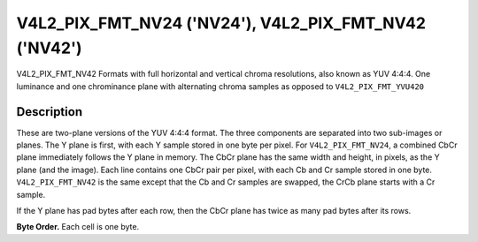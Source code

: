 .. Permission is granted to copy, distribute and/or modify this
.. document under the terms of the GNU Free Documentation License,
.. Version 1.1 or any later version published by the Free Software
.. Foundation, with no Invariant Sections, no Front-Cover Texts
.. and no Back-Cover Texts. A copy of the license is included at
.. Documentation/userspace-api/media/fdl-appendix.rst.
..
.. TODO: replace it to GFDL-1.1-or-later WITH no-invariant-sections

.. _V4L2-PIX-FMT-NV24:
.. _V4L2-PIX-FMT-NV42:

******************************************************
V4L2_PIX_FMT_NV24 ('NV24'), V4L2_PIX_FMT_NV42 ('NV42')
******************************************************

V4L2_PIX_FMT_NV42
Formats with full horizontal and vertical chroma resolutions, also known
as YUV 4:4:4. One luminance and one chrominance plane with alternating
chroma samples as opposed to ``V4L2_PIX_FMT_YVU420``


Description
===========

These are two-plane versions of the YUV 4:4:4 format. The three
components are separated into two sub-images or planes. The Y plane is
first, with each Y sample stored in one byte per pixel. For
``V4L2_PIX_FMT_NV24``, a combined CbCr plane immediately follows the Y
plane in memory. The CbCr plane has the same width and height, in
pixels, as the Y plane (and the image). Each line contains one CbCr pair
per pixel, with each Cb and Cr sample stored in one byte.
``V4L2_PIX_FMT_NV42`` is the same except that the Cb and Cr samples are
swapped, the CrCb plane starts with a Cr sample.

If the Y plane has pad bytes after each row, then the CbCr plane has
twice as many pad bytes after its rows.

**Byte Order.**
Each cell is one byte.


.. flat-table::
    :header-rows:  0
    :stub-columns: 0

    * - start + 0:
      - Y'\ :sub:`00`
      - Y'\ :sub:`01`
      - Y'\ :sub:`02`
      - Y'\ :sub:`03`
    * - start + 4:
      - Y'\ :sub:`10`
      - Y'\ :sub:`11`
      - Y'\ :sub:`12`
      - Y'\ :sub:`13`
    * - start + 8:
      - Y'\ :sub:`20`
      - Y'\ :sub:`21`
      - Y'\ :sub:`22`
      - Y'\ :sub:`23`
    * - start + 12:
      - Y'\ :sub:`30`
      - Y'\ :sub:`31`
      - Y'\ :sub:`32`
      - Y'\ :sub:`33`
    * - start + 16:
      - Cb\ :sub:`00`
      - Cr\ :sub:`00`
      - Cb\ :sub:`01`
      - Cr\ :sub:`01`
      - Cb\ :sub:`02`
      - Cr\ :sub:`02`
      - Cb\ :sub:`03`
      - Cr\ :sub:`03`
    * - start + 24:
      - Cb\ :sub:`10`
      - Cr\ :sub:`10`
      - Cb\ :sub:`11`
      - Cr\ :sub:`11`
      - Cb\ :sub:`12`
      - Cr\ :sub:`12`
      - Cb\ :sub:`13`
      - Cr\ :sub:`13`
    * - start + 32:
      - Cb\ :sub:`20`
      - Cr\ :sub:`20`
      - Cb\ :sub:`21`
      - Cr\ :sub:`21`
      - Cb\ :sub:`22`
      - Cr\ :sub:`22`
      - Cb\ :sub:`23`
      - Cr\ :sub:`23`
    * - start + 40:
      - Cb\ :sub:`30`
      - Cr\ :sub:`30`
      - Cb\ :sub:`31`
      - Cr\ :sub:`31`
      - Cb\ :sub:`32`
      - Cr\ :sub:`32`
      - Cb\ :sub:`33`
      - Cr\ :sub:`33`
